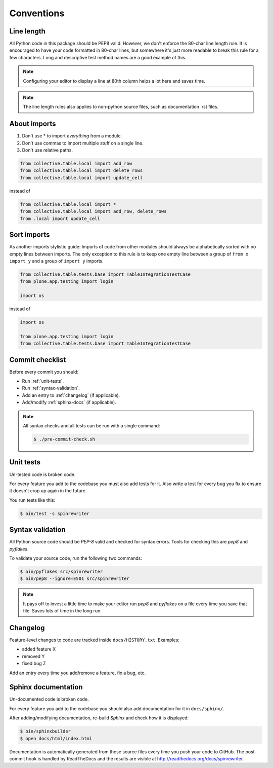.. _conventions:

===========
Conventions
===========

Line length
===========

All Python code in this package should be PEP8 valid. However, we don't  enforce
the 80-char line length rule. It is encouraged to have your code formatted in
80-char lines, but somewhere it's just more readable to break this rule for a
few characters. Long and descriptive test method names are a good example of
this.

.. note::
    Configuring your editor to display a line at 80th column helps a lot
    here and saves time.

.. note::
    The line length rules also applies to non-python source files, such as
    documentation .rst files.

About imports
=============

1. Don't use * to import `everything` from a module.
2. Don't use commas to import multiple stuff on a single line.
3. Don't use relative paths.

.. sourcecode:: python

    from collective.table.local import add_row
    from collective.table.local import delete_rows
    from collective.table.local import update_cell

instead of

.. sourcecode:: python

    from collective.table.local import *
    from collective.table.local import add_row, delete_rows
    from .local import update_cell


Sort imports
============

As another imports stylistic guide: Imports of code from other modules should
always be alphabetically sorted with no empty lines between imports. The only
exception to this rule is to keep one empty line between a group of
``from x import y`` and a group of ``import y`` imports.

.. sourcecode:: python

    from collective.table.tests.base import TableIntegrationTestCase
    from plone.app.testing import login

    import os

instead of

.. sourcecode:: python

    import os

    from plone.app.testing import login
    from collective.table.tests.base import TableIntegrationTestCase


Commit checklist
================

Before every commit you should:

* Run :ref:`unit-tests`.
* Run :ref:`syntax-validation`.
* Add an entry to :ref:`changelog` (if applicable).
* Add/modify :ref:`sphinx-docs` (if applicable).

.. note::
    All syntax checks and all tests can be run with a single command:

    .. sourcecode:: bash

        $ ./pre-commit-check.sh

.. _unit-tests:

Unit tests
==========

Un-tested code is broken code.

For every feature you add to the codebase you must also add tests for it. Also
write a test for every bug you fix to ensure it doesn't crop up again in the
future.

You run tests like this:

.. sourcecode:: bash

    $ bin/test -s spinrewriter


.. _syntax-validation:

Syntax validation
=================

All Python source code should be `PEP-8` valid and checked for syntax errors.
Tools for checking this are `pep8` and `pyflakes`.

To validate your source code, run the following two commands:

.. sourcecode:: bash

    $ bin/pyflakes src/spinrewriter
    $ bin/pep8 --ignore=E501 src/spinrewriter

.. note::
    It pays off to invest a little time to make your editor run `pep8` and
    `pyflakes` on a file every time you save that file. Saves lots of time in
    the long run.


.. _changelog:

Changelog
=========

Feature-level changes to code are tracked inside ``docs/HISTORY.txt``. Examples:

- added feature X
- removed Y
- fixed bug Z

Add an entry every time you add/remove a feature, fix a bug, etc.

.. _sphinx-docs:

Sphinx documentation
====================

Un-documented code is broken code.

For every feature you add to the codebase you should also add documentation
for it in ``docs/sphinx/``.

After adding/modifying documentation, re-build `Sphinx` and check how it is
displayed:

.. sourcecode:: bash

    $ bin/sphinxbuilder
    $ open docs/html/index.html

Documentation is automatically generated from these source files every time
you push your code to GitHub. The post-commit hook is handled by ReadTheDocs and
the results are visible at http://readthedocs.org/docs/spinrewriter.
